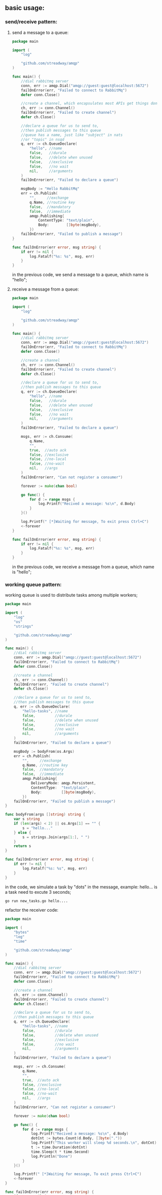 ** basic usage:
*** send/receive pattern:
**** send a message to a queue:
#+BEGIN_SRC go
package main

import (
	"log"

	"github.com/streadway/amqp"
)

func main() {
	//dial rabbitmq server
	conn, err := amqp.Dial("amqp://guest:guest@localhost:5672")
	failOnError(err, "Failed to connect to RabbitMq")
	defer conn.Close()

	//create a channel, which encapsulates most APIs get things done
	ch, err := conn.Channel()
	failOnError(err, "Failed to create channel")
	defer ch.Close()

	//declare a queue for us to send to,
	//then publish messages to this queue
	//queue has a name, just like "subject" in nats
	//or "topic" in nsqd
	q, err := ch.QueueDeclare(
		"hello", //name
		false,   //durale
		false,   //delete when unused
		false,   //exclusive
		false,   //no wait
		nil,     //arguments
	)
	failOnError(err, "Failed to declare a queue")

	msgBody := "Hello RabbitMq"
	err = ch.Publish(
		"",     //exchange
		q.Name, //routine key
		false,  //mandatory
		false,  //immediate
		amqp.Publishing{
			ContentType: "text/plain",
			Body:        []byte(msgBody),
		})
	failOnError(err, "Failed to publish a message")
}

func failOnError(err error, msg string) {
	if err != nil {
		log.Fatalf("%s: %s", msg, err)
	}
}
#+END_SRC
      in the previous code, we send a message to a queue, which name is "hello";
**** receive a message from a queue:
#+BEGIN_SRC go
package main

import (
	"log"

	"github.com/streadway/amqp"
)

func main() {
	//dial rabbitmq server
	conn, err := amqp.Dial("amqp://guest:guest@localhost:5672")
	failOnError(err, "Failed to connect to RabbitMq")
	defer conn.Close()

	//create a channel
	ch, err := conn.Channel()
	failOnError(err, "Failed to create channel")
	defer ch.Close()

	//declare a queue for us to send to,
	//then publish messages to this queue
	q, err := ch.QueueDeclare(
		"hello", //name
		false,   //durale
		false,   //delete when unused
		false,   //exclusive
		false,   //no wait
		nil,     //arguments
	)
	failOnError(err, "Failed to declare a queue")

	msgs, err := ch.Consume(
		q.Name,
		"",
		true,  //auto ack
		false, //exclusive
		false, //no-local
		false, //no-wait
		nil,   //args
	)
	failOnError(err, "Can not register a consumer")

	forever := make(chan bool)

	go func() {
		for d := range msgs {
			log.Printf("Recived a message: %s\n", d.Body)
		}
	}()

	log.Printf(" [*]Waiting for message, To exit press Ctrl+C")
	<-forever
}

func failOnError(err error, msg string) {
	if err != nil {
		log.Fatalf("%s: %s", msg, err)
	}
}
#+END_SRC
      in the previous code, we receive a message from a queue, which name is "hello";
*** working queue pattern:
	working queue is used to distribute tasks among multiple workers;
#+BEGIN_SRC go
package main

import (
	"log"
	"os"
	"strings"

	"github.com/streadway/amqp"
)

func main() {
	//dial rabbitmq server
	conn, err := amqp.Dial("amqp://guest:guest@localhost:5672")
	failOnError(err, "Failed to connect to RabbitMq")
	defer conn.Close()

	//create a channel
	ch, err := conn.Channel()
	failOnError(err, "Failed to create channel")
	defer ch.Close()

	//declare a queue for us to send to,
	//then publish messages to this queue
	q, err := ch.QueueDeclare(
		"hello-tasks", //name
		false,         //durale
		false,         //delete when unused
		false,         //exclusive
		false,         //no wait
		nil,           //arguments
	)
	failOnError(err, "Failed to declare a queue")

	msgBody := bodyFrom(os.Args)
	err = ch.Publish(
		"",     //exchange
		q.Name, //routine key
		false,  //mandatory
		false,  //immediate
		amqp.Publishing{
			DeliveryMode: amqp.Persistent,
			ContentType:  "text/plain",
			Body:         []byte(msgBody),
		})
	failOnError(err, "Failed to publish a message")
}

func bodyFrom(args []string) string {
	var s string
	if (len(args) < 2) || os.Args[1] == "" {
		s = "hello..."
	} else {
		s = strings.Join(args[1:], " ")
	}
	return s
}

func failOnError(err error, msg string) {
	if err != nil {
		log.Fatalf("%s: %s", msg, err)
	}
}
#+END_SRC
    in the code, we simulate a task by "dots" in the message, example: hello...
    is a task need to excute 3 seconds;
#+BEGIN_SRC bash
    go run new_tasks.go hello....
#+END_SRC
    refactor the receiver code:
#+BEGIN_SRC go
package main

import (
	"bytes"
	"log"
	"time"

	"github.com/streadway/amqp"
)

func main() {
	//dial rabbitmq server
	conn, err := amqp.Dial("amqp://guest:guest@localhost:5672")
	failOnError(err, "Failed to connect to RabbitMq")
	defer conn.Close()

	//create a channel
	ch, err := conn.Channel()
	failOnError(err, "Failed to create channel")
	defer ch.Close()

	//declare a queue for us to send to,
	//then publish messages to this queue
	q, err := ch.QueueDeclare(
		"hello-tasks", //name
		false,         //durale
		false,         //delete when unused
		false,         //exclusive
		false,         //no wait
		nil,           //arguments
	)
	failOnError(err, "Failed to declare a queue")

	msgs, err := ch.Consume(
		q.Name,
		"",
		true,  //auto ack
		false, //exclusive
		false, //no-local
		false, //no-wait
		nil,   //args
	)
	failOnError(err, "Can not register a consumer")

	forever := make(chan bool)

	go func() {
		for d := range msgs {
			log.Printf("Recived a message: %s\n", d.Body)
			dotCnt := bytes.Count(d.Body, []byte("."))
			log.Printf("This worker will sleep %d seconds.\n", dotCnt)
			t := time.Duration(dotCnt)
			time.Sleep(t * time.Second)
			log.Println("Done")
		}
	}()

	log.Printf(" [*]Waiting for message, To exit press Ctrl+C")
	<-forever
}

func failOnError(err error, msg string) {
	if err != nil {
		log.Fatalf("%s: %s", msg, err)
	}
}
#+END_SRC
    now let's see how the messages in queue dispatched:
    open three terminal, two for workers and one for the task-generator:
	# shell 1
    go run worker.go
    # shell 2
    go run worker.go
    # shell 3
    [[file:./graph/new_tasks.png]]
    let's see what happen to the shell 1 and shell 2:
    [[file:./graph/shell1.png]]
    shell 1 receive message 1,3,5
    [[file:./graph/shell2.png]]
    shell 2 receive message 2,4
    every consumer will get the same number of messages;
		
*** deal with message acknowledgment:
    what will happen when one worker crash down? if 
    not all the messages is been processed? RabbitMq can use
    "acks" to make sure no message lost even if the workers
    occasionally die.
    
    first let's see what happen when "acks" not used;
    in the "working queue pattern" we send the 6th message:
#+BEGIN_SRC bash
go run new_tasks.go sixth Message..........
#+END_SRC    
    shell 2:
	[[file:graph/shell2-kill.png][the 6th message shell 2]]
    when enter "Ctrl+C" in shell 2, nothing happen in shell 1;
    so, we can deduce that 6th message is losting forever;

	we change code in "worker.go":
#+BEGIN_SRC go
msgs, err := ch.Consume(
		q.Name,
		"",
		//true,  //auto ack
		false, //auto ack
		false, //exclusive
		false, //no-local
		false, //no-wait
		nil,   //args
	)
	failOnError(err, "Can not register a consumer")

	forever := make(chan bool)

	go func() {
		for d := range msgs {
			log.Printf("Recived a message: %s\n", d.Body)
			dotCnt := bytes.Count(d.Body, []byte("."))
			log.Printf("This worker will sleep %d seconds.\n", dotCnt)
			t := time.Duration(dotCnt)
			time.Sleep(t * time.Second)
			log.Println("Done")
			d.Ack(false)
		}
	}()
#+END_SRC
    we set "autoack" in the consumer to false; means that when the worker
finish task, it will not send a ack automaticlly; so this require us to manually
send a "ack" -- "d.Ack(false)"; let's see how this will affect message dilivery:
    [[file:graph/ack_send.png][send five tasks to rebbitMq]]

    the fifth message will be delivered to the shell 1 according the round robin method.
    then we manually kill the session in shell 1. this is what we get:

    [[file:graph/ack_shell1.png][manually kill shell 1 session when recv the 5th message]]

    after the worker in shell 1 is killed, the 5th message will redeliver to worker in shell 2:

    [[file:graph/ack_shell2.png][the 5th message redeliver to shell 2]]
*** RabbitMQ message durability:
    when rabbitmq quite or crash, the queues and messages in these queues will losted!
    we need to mark both the queue and messages as durable.
    (the publishers and subscribers both declear them as durable)
**** publisher and subcriber queue durability not match
	 if the publisher declear the queue as durable:
#+BEGIN_SRC go
	//declare a queue for us to send to,
	//then publish messages to this queue
	q, err := ch.QueueDeclare(
		"hello-tasks-dur", //name
		true,  //durable
		false, //delete when unused
		false, //exclusive
		false, //no wait
		nil,   //arguments
	)
#+END_SRC
    but the subcriber not declear the queue as durable:
#+BEGIN_SRC go
	//declare a queue for us to send to,
	//then publish messages to this queue
	q, err := ch.QueueDeclare(
		"hello-tasks-dur", //name
		false,             //durale
		false,             //delete when unused
		false,             //exclusive
		false,             //no wait
		nil,               //arguments
	)
#+END_SRC
    when we run the worker: go run worker.go, we get an error:
    [[file:graph/durable_no_match.png][queue durablity not match error]]

	after change subscriber's queue declearation:
#+BEGIN_SRC go
	q, err := ch.QueueDeclare(
		"hello-tasks-dur", //name
		true,              //durale
		false,             //delete when unused
		false,             //exclusive
		false,             //no wait
		nil,               //arguments
	)
#+END_SRC
    run the worker again:
	[[file:graph/durable_match.png][the durability of publisher and subcriber matches]]
**** publisher use a durable queue, but the messages it send not persistent
	 in the publisher, when we send a message:
#+BEGIN_SRC go
err = ch.Publish(
		"",     //exchange
		q.Name, //routine key
		false,  //mandatory
		false,  //immediate
		amqp.Publishing{
			//DeliveryMode: amqp.Persistent,
			ContentType: "text/plain",
			Body:        []byte(msgBody),
		})
#+END_SRC
    we publish two message to server:

    [[file:graph/publish_two_nodure_messages.png][publish two no-durable messages to rabbitmq-server]]

    then use rabbitmqctrl tool inspect the server:

    [[file:graph/inspect_queues_1.png][rabbitmq queues inspection]]

    but after that we restart rabbitmq-server:
    *sudo serveice restart rabbitmq-server*
    then inspect queues again:

	[[file:graph/inspect_qqueue_2.png][inspect the queues when the sended messages are not durable]]

	so we can get a conclusion: In order to get "message durability", we must provide 
    the follow guarantee:
    1. a durable queue;
    2. the messages which in this queue is persistent;
**** messages fair dispatch
	 in the previous examples, rabbitmq-server dispatch messages using a round robin method;
     it do not look the number of unacknowledged messages for a consumer. 
#+BEGIN_SRC go
     err = ch.Qos(1, //prefetch count
                  0, //prefetch size
                  false)
     failOnError(err, "Failed to set Qos")
#+END_SRC     
     prefetch count set to 1, agree that is server not receive a ack from client, it will not
     dispatch the next message to this client.
*** publish/subcriber pattern
**** declear an exchange
	deliver a message to multiple consumers, the core idea in the messaging model in RabbitMQ:

    [[file:graph/rabbit_exchange_model.png][the core messaging model in rabbitmq]]
    
    the producer send its message to an "Exchange", the exchange deliver this message to queues it
    knows; so the producer have no knowledge about any queue.

	now we can publish message to a named exchange:
#+BEGIN_SRC go
package main

import (
	"log"
	"os"
	"strings"

	"github.com/streadway/amqp"
)

func main() {
	//dial rabbitmq server
	conn, err := amqp.Dial("amqp://guest:guest@localhost:5672/")
	failOnError(err, "Failed to connect to RabbitMq")
	defer conn.Close()

	//create a channel
	ch, err := conn.Channel()
	failOnError(err, "Failed to create channel")
	defer ch.Close()

	err = ch.ExchangeDeclare(
		"logs",   // nane
		"fanout", // type
		true,     // durable
		false,    // auto-deleted
		false,    // internal
		false,    // no-wait
		nil,      // arguments
	)
	failOnError(err, "Failed to declear an exchange")

	msgBody := bodyFrom(os.Args)
	err = ch.Publish(
		"logs", //exchange
		"",     //routine key
		false,  //mandatory
		false,  //immediate
		amqp.Publishing{
			DeliveryMode: amqp.Persistent,
			ContentType:  "text/plain",
			Body:         []byte(msgBody),
		})
	failOnError(err, "Failed to publish a message")
}

func bodyFrom(args []string) string {
	var s string
	if (len(args) < 2) || os.Args[1] == "" {
		s = "hello..."
	} else {
		s = strings.Join(args[1:], " ")
	}
	return s
}

func failOnError(err error, msg string) {
	if err != nil {
		log.Fatalf("%s: %s", msg, err)
	}
}

#+END_SRC
    when we run the code, then use rabbitmqctrl to inspect exchange messages:

    [[file:graph/list-exchanges.png][list all the exchages after declear an exchange]]

    we can see our exchange which name is "logs" and type is "fanout"; in the code
    snippet, the publisher just declear a exchange and send message to this exchange;
**** use temporary queues
	subscriber need the follow step:
    declear exchange(same as the publisher)
            |
			|
            v
    declear temp queue 
            |
			|
            v
    bind temp queue to the exchange 
            |
            |
            v
    waiting message on the queue:
#+BEGIN_SRC go
package main

import (
	"log"

	"github.com/streadway/amqp"
)

func main() {
	//dial rabbitmq server
	conn, err := amqp.Dial("amqp://guest:guest@localhost:5672")
	failOnError(err, "Failed to connect to RabbitMq")
	defer conn.Close()

	//create a channel
	ch, err := conn.Channel()
	failOnError(err, "Failed to create channel")
	defer ch.Close()

	err = ch.ExchangeDeclare(
		"logs",   // nane
		"fanout", // type
		true,     // durable
		false,    // auto-deleted
		false,    // internal
		false,    // no-wait
		nil,      // arguments
	)
	failOnError(err, "Failed to declear an exchange")

	q, err := ch.QueueDeclare(
		"",    //empty name
		false, //durale
		false, //delete when unused
		true,  //exclusive
		false, //no wait
		nil,   //arguments
	)
	failOnError(err, "Failed to declare a queue")

	//bind queue to a exchange
	err = ch.QueueBind(
		q.Name,
		"",
		"logs",
		false,
		nil,
	)
	failOnError(err, "Failed to bind the queue to exchange")

	msgs, err := ch.Consume(
		q.Name,
		"",
		true,  //auto ack
		false, //exclusive
		false, //no-local
		false, //no-wait
		nil,   //args
	)
	failOnError(err, "Can not register a consumer")

	forever := make(chan bool)

	go func() {
		for d := range msgs {
			log.Printf("Recived a message: %s\n", d.Body)
		}
	}()

	log.Printf(" [*]Waiting for message, To exit press Ctrl+C")
	<-forever
}

func failOnError(err error, msg string) {
	if err != nil {
		log.Fatalf("%s: %s", msg, err)
	}
}
#+END_SRC
**** do pub/sub
	 [[file:graph/subscribe_run.png][run a subscriber and redirect the messages to file]]

     [[file:graph/subscribe_run_console.png][run a subscriber and redirect the messages to console]]	 
	 
	 then publish three message to the "logs" exchange on server:
	 [[file:graph/publish_to_exchange.png][publish three messages to "logs" exchange]]

     then we look at the two subscribers:
	 [[file:graph/subscriber_1.png][subcribe 1 messages receive]]

	 [[file:graph/subscriber_2.png][subscriber 2 recieve messages]]
	 
	 use rabbitmqctrl check the queue binding information:
	 [[file:graph/queue_bindings.png][list queue bindings after two subscriber running]]
     two rand-name queue is binding the "logs" exchange.
*** routing(receiving messages selectively)
	In some sences, one subscriber only want to receive a subset messages from 
    the exchange.we can use the "routing_key" in queue binding, a subscriber 
    only intrest the message with such "routing_key".
	
	We can do an experiment, publisher generate a ball in random color every second;
    then send the ball to exchange; one subscriber only interest the red balls, so it
    bind the queue use "red" as the "routing_key"; another subscriber interest green
    and blue balls, so it bind the queue use "green" and "blue" as the "routing_key".
	
	publisher.go:
#+BEGIN_SRC go
package main

import (
	"log"
	"math/rand"
	"os"
	"strings"
	"time"

	"github.com/streadway/amqp"
)

func main() {
	routineKeys := []string{"red", "green", "blue"}

	//dial rabbitmq server
	conn, err := amqp.Dial("amqp://guest:guest@localhost:5672/")
	failOnError(err, "Failed to connect to RabbitMq")
	defer conn.Close()

	//create a channel
	ch, err := conn.Channel()
	failOnError(err, "Failed to create channel")
	defer ch.Close()

	err = ch.ExchangeDeclare(
		"balls",  // name
		"direct", // this is a direct exchange
		true,     // durable
		false,    // auto-deleted
		false,    // internal
		false,    // no-wait
		nil,      // arguments
	)
	failOnError(err, "Failed to declear an exchange")

	msgBody := bodyFrom(os.Args)
	for {
		keyIdx := rand.Intn(3)

		err = ch.Publish(
			"balls",             //exchange
			routineKeys[keyIdx], //routine key
			false,               //mandatory
			false,               //immediate
			amqp.Publishing{
				DeliveryMode: amqp.Persistent,
				ContentType:  "text/plain",
				Body:         []byte(msgBody + "[" + routineKeys[keyIdx] + "]"),
			})
		failOnError(err, "Failed to publish a message")

		time.Sleep(time.Second)
	}
}

func bodyFrom(args []string) string {
	var s string
	if (len(args) < 2) || os.Args[1] == "" {
		s = "hello..."
	} else {
		s = strings.Join(args[1:], " ")
	}
	return s
}

func failOnError(err error, msg string) {
	if err != nil {
		log.Fatalf("%s: %s", msg, err)
	}
}
#+END_SRC	
    publisher send balls to an exchange which name is "balls", each publish
    use a random routine key;

	subscribe.go:
#+BEGIN_SRC go
package main

import (
	"log"
	"os"

	"github.com/streadway/amqp"
)

func main() {
	//dial rabbitmq server
	conn, err := amqp.Dial("amqp://guest:guest@localhost:5672")
	failOnError(err, "Failed to connect to RabbitMq")
	defer conn.Close()

	//create a channel
	ch, err := conn.Channel()
	failOnError(err, "Failed to create channel")
	defer ch.Close()

	err = ch.ExchangeDeclare(
		"balls",  // nane
		"direct", // type
		true,     // durable
		false,    // auto-deleted
		false,    // internal
		false,    // no-wait
		nil,      // arguments
	)
	failOnError(err, "Failed to declear an exchange")

	q, err := ch.QueueDeclare(
		"",    //empty name
		false, //durale
		false, //delete when unused
		true,  //exclusive
		false, //no wait
		nil,   //arguments
	)
	failOnError(err, "Failed to declare a queue")

	//bind queue to a exchange
	for _, routinekey := range os.Args[1:] {
		log.Printf("Binding queue %s to exchange %s with routing key %s",
			q.Name, "balls", routinekey)

		err = ch.QueueBind(
			q.Name,
			routinekey,
			"balls",
			false,
			nil,
		)
		failOnError(err, "Failed to bind the queue to exchange")
	}

	msgs, err := ch.Consume(
		q.Name,
		"",
		true,  //auto ack
		false, //exclusive
		false, //no-local
		false, //no-wait
		nil,   //args
	)
	failOnError(err, "Can not register a consumer")

	forever := make(chan bool)

	go func() {
		for d := range msgs {
			log.Printf("Recived a message: %s\n", d.Body)
		}
	}()

	log.Printf(" [*]Waiting for message, To exit press Ctrl+C")
	<-forever
}

func failOnError(err error, msg string) {
	if err != nil {
		log.Fatalf("%s: %s", msg, err)
	}
}
#+END_SRC
    subcriber receive messages selectively. the subcriber which only receive red ball:

    [[file:graph/sub_red.png][subsciber which only recieve red ball]]

	the subscriber which recieve green and blue ball:

	[[file:graph/sub_blue_green.png][subcriber only recieve blue and green balls]]    
	
	this messages routine setup:

	[[file:graph/routine_setup.png][message routine setup]]
*** topics(receiving messages based on a pattern)
	if we want some more flexibility when receive messages on server, we can
    try a new kind of exchange: topic.

	topic rule: the routing_key of topic must be a list of words, delimited by
    dots, two important special cases for binding keys:
    : * (star) can substitute for exactly one word.
    : # (hash) can substitute for zero or more words.
	
	now we do an experiment, we create a topic exchange by publisher; one subcriber
    bind a queue with the topic exchage using "*.orange.*" as routine-key; another
    subscriber use two routine-keys: "*.*.rabbit" and "lazy.#", following is the setup:
	
	[[file:graph/topic_setup.png][animals topic setup]]
    Fig.1 topic exchange routine setup

	topic_pub.go
#+BEGIN_SRC go
package main

import (
	"log"
	"math/rand"
	"os"
	"strings"
	"time"

	"github.com/streadway/amqp"
)

var characters = []string{"strive", "mediocrity", "lazy"}
var colors = []string{"red", "green", "orange"}
var animals = []string{"rabbit", "tiger", "duck"}

func main() {
	//dial rabbitmq server
	conn, err := amqp.Dial("amqp://guest:guest@localhost:5672/")
	failOnError(err, "Failed to connect to RabbitMq")
	defer conn.Close()

	//create a channel
	ch, err := conn.Channel()
	failOnError(err, "Failed to create channel")
	defer ch.Close()

	err = ch.ExchangeDeclare(
		"animal-checking", // nane
		"topic",           // type
		true,              // durable
		false,             // auto-deleted
		false,             // internal
		false,             // no-wait
		nil,               // arguments
	)
	failOnError(err, "Failed to declear an exchange")

	msgBody := bodyFrom(os.Args)
	for {
		rtkey := genRouteKey()

		err = ch.Publish(
			"animal-checking", //exchange
			rtkey,             //routine key
			false,             //mandatory
			false,             //immediate
			amqp.Publishing{
				DeliveryMode: amqp.Persistent,
				ContentType:  "text/plain",
				Body:         []byte(msgBody + "[" + rtkey + "]"),
			})
		failOnError(err, "Failed to publish a message")

		time.Sleep(time.Second)
	}
}

func genRouteKey() string {
	chaIdx, corIdx, aniIdx := rand.Intn(3), rand.Intn(3), rand.Intn(3)
	return characters[chaIdx] + "." + colors[corIdx] + "." + animals[aniIdx]
}

func bodyFrom(args []string) string {
	var s string
	if (len(args) < 2) || os.Args[1] == "" {
		s = "hello..."
	} else {
		s = strings.Join(args[1:], " ")
	}
	return s
}

func failOnError(err error, msg string) {
	if err != nil {
		log.Fatalf("%s: %s", msg, err)
	}
}
#+END_SRC
    in the code, we publish message use a random generate routine-key;

	topic_sub.go
#+BEGIN_SRC go
package main

import (
	"log"
	"os"

	"github.com/streadway/amqp"
)

func main() {
	//dial rabbitmq server
	conn, err := amqp.Dial("amqp://guest:guest@localhost:5672")
	failOnError(err, "Failed to connect to RabbitMq")
	defer conn.Close()

	//create a channel
	ch, err := conn.Channel()
	failOnError(err, "Failed to create channel")
	defer ch.Close()

	err = ch.ExchangeDeclare(
		"animal-checking", // nane
		"topic",           // type
		true,              // durable
		false,             // auto-deleted
		false,             // internal
		false,             // no-wait
		nil,               // arguments
	)
	failOnError(err, "Failed to declear an exchange")

	q, err := ch.QueueDeclare(
		"",    //empty name
		false, //durale
		false, //delete when unused
		true,  //exclusive
		false, //no wait
		nil,   //arguments
	)
	failOnError(err, "Failed to declare a queue")

	if len(os.Args) < 2 {
		log.Printf("Usage: %s [binding_key]...", os.Args[0])
		os.Exit(0)
	}

	//bind queue to a exchange
	for _, routinekey := range os.Args[1:] {
		log.Printf("Binding queue %s to exchange %s with routing key %s",
			q.Name, "animal-checking", routinekey)

		err = ch.QueueBind(
			q.Name,
			routinekey,
			"balls",
			false,
			nil,
		)
		failOnError(err, "Failed to bind the queue to exchange")
	}

	msgs, err := ch.Consume(
		q.Name,
		"",
		true,  //auto ack
		false, //exclusive
		false, //no-local
		false, //no-wait
		nil,   //args
	)
	failOnError(err, "Can not register a consumer")

	forever := make(chan bool)

	go func() {
		for d := range msgs {
			log.Printf("Recived a message: %s\n", d.Body)
		}
	}()

	log.Printf(" [*]Waiting for message, To exit press Ctrl+C")
	<-forever
}

func failOnError(err error, msg string) {
	if err != nil {
		log.Fatalf("%s: %s", msg, err)
	}
}
#+END_SRC
    in the code, we subcribe message using command line arguments as routine-key;

    #shell 1
	$go run topic_sub.go *.orange.*

    [[file:graph/topic_sub_start_1.png][wanting messages which routine-key is *.orange.*]]

	#shell 2
    $go run topic_sub.go *.*.rabbit lazy.#

	[[file:graph/topic_sub_start_2.png][want messages which routine-key is *.*.rabbit or lazy.#]]

    #shell 3
	$go run topic_pub.go some animals comming!
    
	shell 1 only receive *orange* animal:
    [[file:graph/shell_1_orange.png][shell1 only receive orange animals]]

	shell 2 recive all lazy animals and all kinds of rabbit, what a nightmare!!
    [[file:graph/shell_1_lzay.png][shell2 lazy and rabbit]]
*** RPC (request/reply pattern)
	want run a function on a remote computer and wait for the result.
	
	a RPC server is waiting on a rpc_queue, RPC client publish request
    on the rpc_queue; a RPC setup is like this:

    [[file:graph/rpc_setup.png][rpc_setup]]

	
	rpc_server.go
#+BEGIN_SRC go
package main

import (
	"log"
	"strconv"

	"github.com/streadway/amqp"
)

func main() {
	//dial rabbitmq server
	conn, err := amqp.Dial("amqp://guest:guest@localhost:5672")
	failOnError(err, "Failed to connect to RabbitMq")
	defer conn.Close()

	//create a channel
	ch, err := conn.Channel()
	failOnError(err, "Failed to create channel")
	defer ch.Close()

	q, err := ch.QueueDeclare(
		"rpc_queue", //empty name
		false,       //durale
		false,       //delete when unused
		false,       //exclusive
		false,       //no wait
		nil,         //arguments
	)
	failOnError(err, "Failed to declare a queue")

	err = ch.Qos(
		1, //prefetch count
		0, //prefetch size
		false,
	)

	msgs, err := ch.Consume(
		q.Name,
		"",
		false, //auto ack
		false, //exclusive
		false, //no-local
		false, //no-wait
		nil,   //args
	)
	failOnError(err, "Can not register a consumer")

	forever := make(chan bool)

	go func() {
		for d := range msgs {
			//log.Printf("Recived a message: %s\n", d.Body)
			n, err := strconv.Atoi(string(d.Body))
			failOnError(err, "Failed to convert body to integer")

			log.Printf(" [.] fib(%d)", n)
			response := fib(n)

			err = ch.Publish(
				"",        //use the default exchange
				d.ReplyTo, //routing key
				false,
				false,
				amqp.Publishing{
					ContentType:   "text/plain",
					CorrelationId: d.CorrelationId,
					Body:          []byte(strconv.Itoa(response)),
				},
			)
			failOnError(err, "Failed to publish a message")

			d.Ack(false)
		}
	}()

	log.Printf(" [*]Waiting for message, To exit press Ctrl+C")
	<-forever
}

func fib(n int) int {
	if n == 0 {
		return 0
	} else if n == 1 {
		return 1
	} else {
		return fib(n-1) + fib(n-2)
	}
}

func failOnError(err error, msg string) {
	if err != nil {
		log.Fatalf("%s: %s", msg, err)
	}
}
#+END_SRC
    
    rpc_client.go
#+BEGIN_SRC go
    package main

import (
	"log"
	"math/rand"
	"os"
	"strconv"
	"strings"
	"time"

	"github.com/streadway/amqp"
)

func randomString(l int) string {
	bytes := make([]byte, l)
	for i := 0; i < l; i++ {
		bytes[i] = byte(randInt(65, 90))
	}
	return string(bytes)
}

func randInt(min int, max int) int {
	return min + rand.Intn(max-min)
}

func fibonacciRPC(n int) (res int, err error) {
	conn, err := amqp.Dial("amqp://guest:guest@localhost:5672/")
	failOnError(err, "Failed to connect to RabbitMQ")
	defer conn.Close()

	ch, err := conn.Channel()
	failOnError(err, "Failed to open a channel")
	defer ch.Close()

	q, err := ch.QueueDeclare(
		"",    // name
		false, // durable
		false, // delete when unused
		true,  // exclusive
		false, // noWait
		nil,   // arguments
	)
	failOnError(err, "Failed to declare a queue")

	msgs, err := ch.Consume(
		q.Name, // queue
		"",     // consumer
		true,   // auto-ack
		false,  // exclusive
		false,  // no-local
		false,  // no-wait
		nil,    // args
	)
	failOnError(err, "Failed to register a consumer")

	corrId := randomString(32)

	err = ch.Publish(
		"",          // exchange
		"rpc_queue", // routing key
		false,       // mandatory
		false,       // immediate
		amqp.Publishing{
			ContentType:   "text/plain",
			CorrelationId: corrId,
			ReplyTo:       q.Name,
			Body:          []byte(strconv.Itoa(n)),
		})
	failOnError(err, "Failed to publish a message")

	for d := range msgs {
		if corrId == d.CorrelationId {
			res, err = strconv.Atoi(string(d.Body))
			failOnError(err, "Failed to convert body to integer")
			break
		}
	}

	return
}

func main() {
	rand.Seed(time.Now().UTC().UnixNano())

	n := bodyFrom(os.Args)

	log.Printf(" [x] Requesting fib(%d)", n)
	res, err := fibonacciRPC(n)
	failOnError(err, "Failed to handle RPC request")

	log.Printf(" [.] Got %d", res)
}

func bodyFrom(args []string) int {
	var s string
	if (len(args) < 2) || os.Args[1] == "" {
		s = "30"
	} else {
		s = strings.Join(args[1:], " ")
	}
	n, err := strconv.Atoi(s)
	failOnError(err, "Failed to convert arg to integer")
	return n
}

func failOnError(err error, msg string) {
	if err != nil {
		log.Fatalf("%s: %s", msg, err)
	}
}
#+END_SRC
*** how to use tool find leaking messages in rabbitMQ:
    if a message can not be deliver to a receiver, it will eat up some memory
    of current system. when the number increase abnomally, the performance of
    current system will decrease drematically!
    
